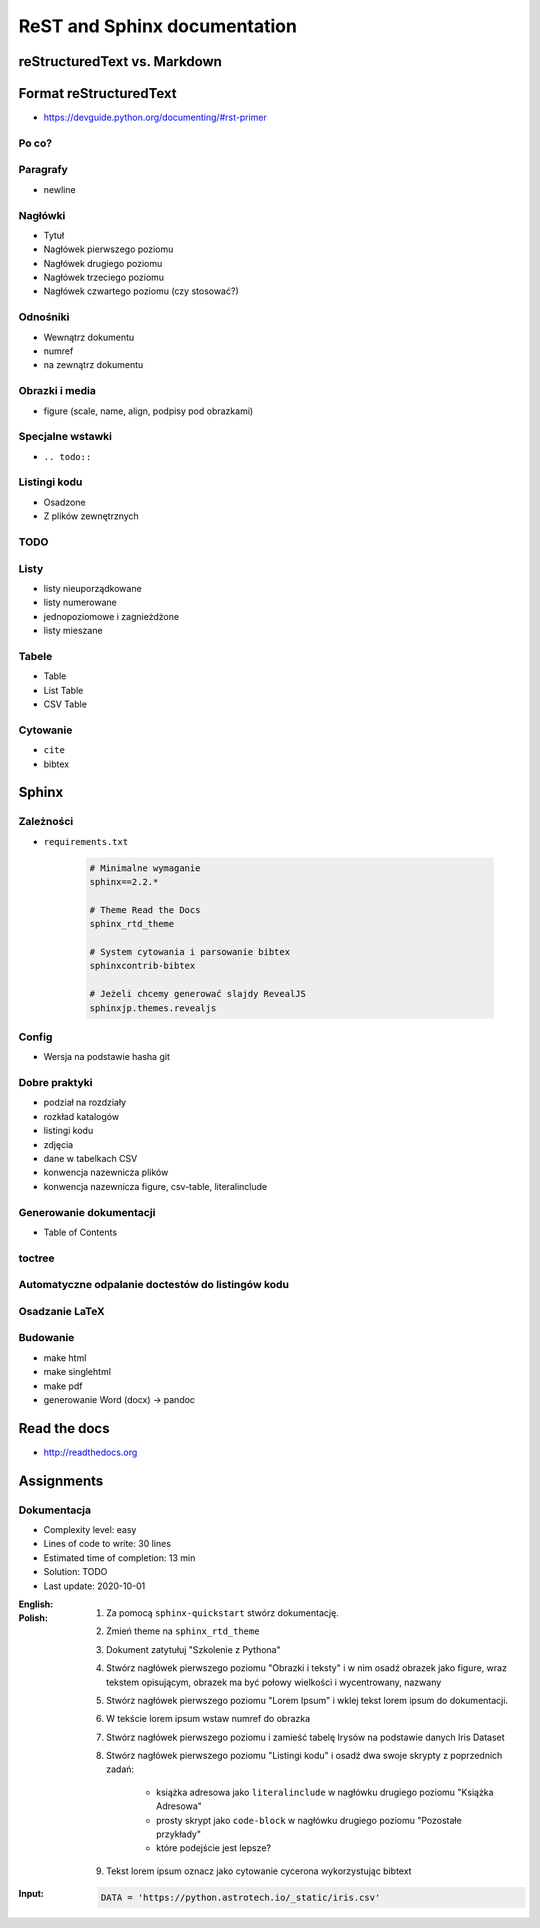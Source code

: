 *****************************
ReST and Sphinx documentation
*****************************


reStructuredText vs. Markdown
=============================


Format reStructuredText
=======================
* https://devguide.python.org/documenting/#rst-primer

Po co?
------

Paragrafy
---------
* newline

Nagłówki
--------
* Tytuł
* Nagłówek pierwszego poziomu
* Nagłówek drugiego poziomu
* Nagłówek trzeciego poziomu
* Nagłówek czwartego poziomu (czy stosować?)

Odnośniki
---------
* Wewnątrz dokumentu
* numref
* na zewnątrz dokumentu

Obrazki i media
---------------
* figure (scale, name, align, podpisy pod obrazkami)

Specjalne wstawki
-----------------
* ``.. todo::``

Listingi kodu
-------------
* Osadzone
* Z plików zewnętrznych

TODO
----

Listy
-----
* listy nieuporządkowane
* listy numerowane
* jednopoziomowe i zagnieżdżone
* listy mieszane

Tabele
------
* Table
* List Table
* CSV Table

Cytowanie
---------
* ``cite``
* bibtex


Sphinx
======

Zależności
----------
* ``requirements.txt``

    .. code-block:: text

        # Minimalne wymaganie
        sphinx==2.2.*

        # Theme Read the Docs
        sphinx_rtd_theme

        # System cytowania i parsowanie bibtex
        sphinxcontrib-bibtex

        # Jeżeli chcemy generować slajdy RevealJS
        sphinxjp.themes.revealjs

Config
------
* Wersja na podstawie hasha git

Dobre praktyki
--------------
* podział na rozdziały
* rozkład katalogów
* listingi kodu
* zdjęcia
* dane w tabelkach CSV
* konwencja nazewnicza plików
* konwencja nazewnicza figure, csv-table, literalinclude

Generowanie dokumentacji
------------------------
* Table of Contents

toctree
-------

Automatyczne odpalanie doctestów do listingów kodu
--------------------------------------------------

Osadzanie LaTeX
---------------

Budowanie
---------
* make html
* make singlehtml
* make pdf

* generowanie Word (docx) -> pandoc

Read the docs
=============
* http://readthedocs.org


Assignments
===========

Dokumentacja
------------
* Complexity level: easy
* Lines of code to write: 30 lines
* Estimated time of completion: 13 min
* Solution: TODO
* Last update: 2020-10-01

:English:
    .. todo:: English Translation

:Polish:
    #. Za pomocą ``sphinx-quickstart`` stwórz dokumentację.
    #. Zmień theme na ``sphinx_rtd_theme``
    #. Dokument zatytułuj "Szkolenie z Pythona"
    #. Stwórz nagłówek pierwszego poziomu "Obrazki i teksty" i w nim osadź obrazek jako figure, wraz tekstem opisującym, obrazek ma być połowy wielkości i wycentrowany, nazwany
    #. Stwórz nagłówek pierwszego poziomu "Lorem Ipsum" i wklej tekst lorem ipsum do dokumentacji.
    #. W tekście lorem ipsum wstaw numref do obrazka
    #. Stwórz nagłówek pierwszego poziomu i zamieść tabelę Irysów na podstawie danych Iris Dataset
    #. Stwórz nagłówek pierwszego poziomu "Listingi kodu" i osadź dwa swoje skrypty z poprzednich zadań:

        * książka adresowa jako ``literalinclude`` w nagłówku drugiego poziomu "Książka Adresowa"
        * prosty skrypt jako ``code-block`` w nagłówku drugiego poziomu "Pozostałe przykłady"
        * które podejście jest lepsze?

    #. Tekst lorem ipsum oznacz jako cytowanie cycerona wykorzystując bibtext

:Input:
    .. code-block:: python

        DATA = 'https://python.astrotech.io/_static/iris.csv'

